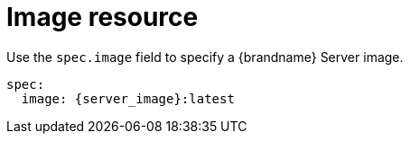 [id='image-resource_{context}']
= Image resource

Use the `spec.image` field to specify a {brandname} Server image.

[source,yaml,options="nowrap",subs=attributes+]
----
spec:
  image: {server_image}:latest
----
